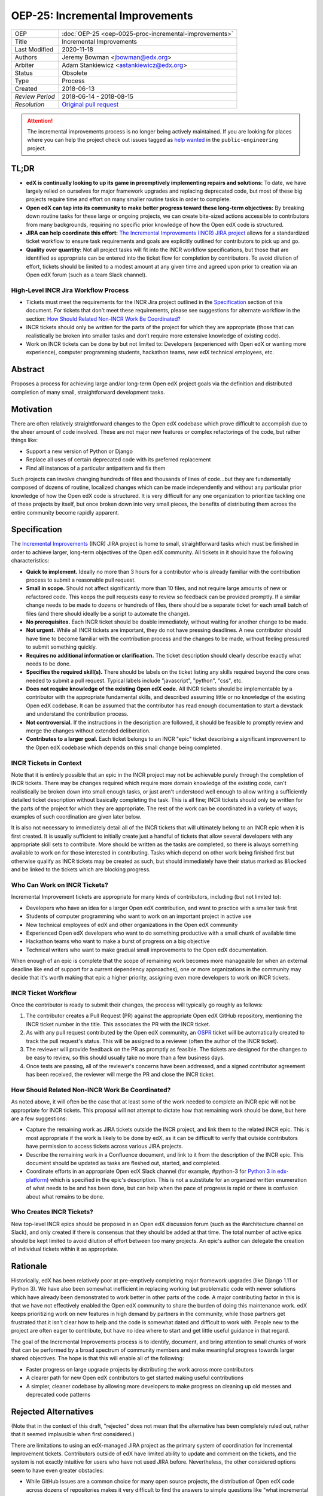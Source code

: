 OEP-25: Incremental Improvements
################################

+-----------------+----------------------------------------------------------+
| OEP             | :doc:`OEP-25 <oep-0025-proc-incremental-improvements>`   |
+-----------------+----------------------------------------------------------+
| Title           | Incremental Improvements                                 |
+-----------------+----------------------------------------------------------+
| Last Modified   | 2020-11-18                                               |
+-----------------+----------------------------------------------------------+
| Authors         | Jeremy Bowman <jbowman@edx.org>                          |
+-----------------+----------------------------------------------------------+
| Arbiter         | Adam Stankiewicz <astankiewicz@edx.org>                  |
+-----------------+----------------------------------------------------------+
| Status          | Obsolete                                                 |
+-----------------+----------------------------------------------------------+
| Type            | Process                                                  |
+-----------------+----------------------------------------------------------+
| Created         | 2018-06-13                                               |
+-----------------+----------------------------------------------------------+
| `Review Period` | 2018-06-14 - 2018-08-15                                  |
+-----------------+----------------------------------------------------------+
| `Resolution`    | `Original pull request`_                                 |
+-----------------+----------------------------------------------------------+

.. _Original pull request: https://github.com/openedx/open-edx-proposals/pull/66#pullrequestreview-151034037

.. attention::

   The incremental improvements process is no longer being actively maintained.
   If you are looking for places where you can help the project check out issues
   tagged as `help wanted
   <https://github.com/openedx/public-engineering/issues?q=is%3Aopen+is%3Aissue+label%3A%22help+wanted%22>`_
   in the ``public-engineering`` project.

TL;DR
*****

* **edX is continually looking to up its game in preemptively implementing repairs and solutions:** To date, we have largely relied on ourselves for major framework upgrades and replacing deprecated code, but most of these big projects require time and effort on many smaller routine tasks in order to complete.
* **Open edX can tap into its community to make better progress toward these long-term objectives:** By breaking down routine tasks for these large or ongoing projects, we can create bite-sized actions accessible to contributors from many backgrounds, requiring no specific prior knowledge of how the Open edX code is structured.
* **JIRA can help coordinate this effort:**  `The Incremental Improvements (INCR) JIRA project`_ allows for a standardized ticket workflow to ensure task requirements and goals are explicitly outlined for contributors to pick up and go.
* **Quality over quantity:** Not all project tasks will fit into the INCR workflow specifications, but those that are identified as appropriate can be entered into the ticket flow for completion by contributors. To avoid dilution of effort, tickets should be limited to a modest amount at any given time and agreed upon prior to creation via an Open edX forum (such as a team Slack channel).

.. _The Incremental Improvements (INCR) JIRA project: https://openedx.atlassian.net/jira/software/c/projects/INCR/issues/INCR-570?filter=allopenissues

High-Level INCR Jira Workflow Process
=====================================

* Tickets must meet the requirements for the INCR Jira project outlined in the `Specification`_ section of this document. For tickets that don't meet these requirements, please see suggestions for alternate workflow in the section: `How Should Related Non-INCR Work Be Coordinated?`_
* INCR tickets should only be written for the parts of the project for which they are appropriate (those that can realistically be broken into smaller tasks and don’t require more extensive knowledge of existing code).
* Work on INCR tickets can be done by but not limited to: Developers (experienced with Open edX or wanting more experience), computer programming students, hackathon teams, new edX technical employees, etc.

.. image:: oep-0025/INCR_workflow.png

Abstract
********

Proposes a process for achieving large and/or long-term Open edX project goals
via the definition and distributed completion of many small, straightforward
development tasks.

Motivation
**********

There are often relatively straightforward changes to the Open edX codebase
which prove difficult to accomplish due to the sheer amount of code involved.
These are not major new features or complex refactorings of the code, but
rather things like:

* Support a new version of Python or Django
* Replace all uses of certain deprecated code with its preferred replacement
* Find all instances of a particular antipattern and fix them

Such projects can involve changing hundreds of files and thousands of lines of
code...but they are fundamentally composed of dozens of routine, localized
changes which can be made independently and without any particular prior
knowledge of how the Open edX code is structured.  It is very difficult for
any one organization to prioritize tackling one of these projects by itself,
but once broken down into very small pieces, the benefits of distributing
them across the entire community become rapidly apparent.

Specification
*************

The `Incremental Improvements`_ (INCR) JIRA project is home to small,
straightforward tasks which must be finished in order to achieve
larger, long-term objectives of the Open edX community. All tickets in it
should have the following characteristics:

* **Quick to implement.** Ideally no more than 3 hours for a contributor who
  is already familiar with the contribution process to submit a reasonable
  pull request.

* **Small in scope.** Should not affect significantly more than 10 files,
  and not require large amounts of new or refactored code.  This keeps the
  pull requests easy to review so feedback can be provided promptly. If a
  similar change needs to be made to dozens or hundreds of files, there
  should be a separate ticket for each small batch of files (and there
  should ideally be a script to automate the change).

* **No prerequisites.** Each INCR ticket should be doable immediately, without
  waiting for another change to be made.

* **Not urgent.** While all INCR tickets are important, they do not have
  pressing deadlines. A new contributor should have time to become familiar
  with the contribution process and the changes to be made, without feeling
  pressured to submit something quickly.

* **Requires no additional information or clarification.** The ticket
  description should clearly describe exactly what needs to be done.

* **Specifies the required skill(s).** There should be labels on the ticket
  listing any skills required beyond the core ones needed to submit a pull
  request. Typical labels include "javascript", "python", "css", etc.

* **Does not require knowledge of the existing Open edX code.** All INCR
  tickets should be implementable by a contributor with the appropriate
  fundamental skills, and described assuming little or no knowledge of the
  existing Open edX codebase. It can be assumed that the contributor has read
  enough documentation to start a devstack and understand the contribution
  process.

* **Not controversial.** If the instructions in the description are followed,
  it should be feasible to promptly review and merge the changes without
  extended deliberation.

* **Contributes to a larger goal.** Each ticket belongs to an INCR "epic"
  ticket describing a significant improvement to the Open edX codebase which
  depends on this small change being completed.

.. _Incremental Improvements: https://openedx.atlassian.net/projects/INCR/issues/INCR-1?filter=allopenissues

INCR Tickets in Context
=======================

Note that it is entirely possible that an epic in the INCR project may not be
achievable purely through the completion of INCR tickets.  There may be
changes required which require more domain knowledge of the existing code,
can't realistically be broken down into small enough tasks, or just aren't
understood well enough to allow writing a sufficiently detailed ticket
description without basically completing the task.  This is all fine; INCR
tickets should only be written for the parts of the project for which they
are appropriate.  The rest of the work can be coordinated in a variety of
ways; examples of such coordination are given later below.

It is also not necessary to immediately detail all of the INCR tickets that
will ultimately belong to an INCR epic when it is first created.  It is
usually sufficient to initially create just a handful of tickets that allow
several developers with any appropriate skill sets to contribute.  More should
be written as the tasks are completed, so there is always something available
to work on for those interested in contributing.  Tasks which depend on other
work being finished first but otherwise qualify as INCR tickets may be created
as such, but should immediately have their status marked as ``Blocked`` and be
linked to the tickets which are blocking progress.

Who Can Work on INCR Tickets?
=============================

Incremental Improvement tickets are appropriate for many kinds of contributors,
including (but not limited to):

* Developers who have an idea for a larger Open edX contribution, and want to
  practice with a smaller task first

* Students of computer programming who want to work on an important project in
  active use

* New technical employees of edX and other organizations in the Open edX
  community

* Experienced Open edX developers who want to do something productive with a
  small chunk of available time

* Hackathon teams who want to make a burst of progress on a big objective

* Technical writers who want to make gradual small improvements to the Open
  edX documentation.

When enough of an epic is complete that the scope of remaining work
becomes more manageable (or when an external deadline like end of support for
a current dependency approaches), one or more organizations in the community
may decide that it's worth making that epic a higher priority, assigning even
more developers to work on INCR tickets.

INCR Ticket Workflow
====================

Once the contributor is ready to submit their changes, the process will
typically go roughly as follows:

1. The contributor creates a Pull Request (PR) against the appropriate Open
   edX GitHub repository, mentioning the INCR ticket number in the title.
   This associates the PR with the INCR ticket.

2. As with any pull request contributed by the Open edX community, an `OSPR`_
   ticket will be automatically created to track the pull request's
   status.  This will be assigned to a reviewer (often the author of the
   INCR ticket).

3. The reviewer will provide feedback on the PR as promptly as feasible.
   The tickets are designed for the changes to be easy to review, so this
   should usually take no more than a few business days.

4. Once tests are passing, all of the reviewer's concerns have been addressed,
   and a signed contributor agreement has been received, the reviewer will
   merge the PR and close the INCR ticket.

.. _OSPR: https://openedx.atlassian.net/wiki/spaces/OPEN/pages/679772558/OSPR+Workflow+process

How Should Related Non-INCR Work Be Coordinated?
================================================

As noted above, it will often be the case that at least some of the work
needed to complete an INCR epic will not be appropriate for INCR tickets.
This proposal will not attempt to dictate how that remaining work should
be done, but here are a few suggestions:

* Capture the remaining work as JIRA tickets outside the INCR project, and
  link them to the related INCR epic.  This is most appropriate if the work
  is likely to be done by edX, as it can be difficult to verify that outside
  contributors have permission to access tickets across various JIRA projects.

* Describe the remaining work in a Confluence document, and link to it from
  the description of the INCR epic.  This document should be updated as tasks
  are fleshed out, started, and completed.

* Coordinate efforts in an appropriate Open edX Slack channel (for example,
  #python-3 for `Python 3 in edx-platform`_) which is specified in the epic's
  description.  This is not a substitute for an organized written enumeration
  of what needs to be and has been done, but can help when the pace of
  progress is rapid or there is confusion about what remains to be done.

.. _Python 3 in edx-platform: https://openedx.atlassian.net/browse/INCR-1

Who Creates INCR Tickets?
=========================

New top-level INCR epics should be proposed in an Open edX discussion forum
(such as the #architecture channel on Slack), and only created if there is
consensus that they should be added at that time.  The total number of active
epics should be kept limited to avoid dilution of effort between too many
projects.  An epic's author can delegate the creation of individual tickets
within it as appropriate.

Rationale
*********

Historically, edX has been relatively poor at pre-emptively completing major
framework upgrades (like Django 1.11 or Python 3).  We have also been somewhat
inefficient in replacing working but problematic code with newer solutions
which have already been demonstrated to work better in other parts of the
code.  A major contributing factor in this is that we have not effectively
enabled the Open edX community to share the burden of doing this maintenance
work.  edX keeps prioritizing work on new features in high demand by partners
in the community, while those partners get frustrated that it isn't clear how
to help and the code is somewhat dated and difficult to work with.  People new
to the project are often eager to contribute, but have no idea where to start
and get little useful guidance in that regard.

The goal of the Incremental Improvements process is to identify, document, and
bring attention to small chunks of work that can be performed by a broad
spectrum of community members and make meaningful progress towards larger
shared objectives.  The hope is that this will enable all of the following:

* Faster progress on large upgrade projects by distributing the work across
  more contributors

* A clearer path for new Open edX contributors to get started making useful
  contributions

* A simpler, cleaner codebase by allowing more developers to make progress
  on cleaning up old messes and deprecated code patterns

Rejected Alternatives
*********************

(Note that in the context of this draft, "rejected" does not mean that the
alternative has been completely ruled out, rather that it seemed implausible
when first considered.)

There are limitations to using an edX-managed JIRA project as the primary
system of coordination for Incremental Improvement tickets.  Contributors
outside of edX have limited ability to update and comment on the tickets,
and the system is not exactly intuitive for users who have not used JIRA
before.  Nevertheless, the other considered options seem to have even
greater obstacles:

* While GitHub Issues are a common choice for many open source projects,
  the distribution of Open edX code across dozens of repositories makes it
  very difficult to find the answers to simple questions like "what
  incremental improvement tasks are available to work on?" and "is there a
  sufficient backlog of tickets for new contributors to choose from?".  Such
  challenges could probably be overcome with automation, but that presents
  a significant barrier to even getting started creating and processing tasks.

* There was a suggestion to use the existing edX JIRA projects and use a label
  to identify incremental improvement tickets, but these projects greatly
  differ in access permissions and workflow.  Trying to find these tickets and
  identify which ones haven't been completed could be very difficult for even
  experienced JIRA users who don't have broad access to the edX JIRA system.

* A system other than the edX JIRA could be used, to make it easier to grant
  write access for contributors throughout the community.  A choice could be
  made which would also be more intuitive for developers who don't already
  have extensive experience with JIRA.  But this would isolate the Incremental
  Improvements work from the tracking system used for other Open edX work, and
  risks leaving the tasks unseen by the core contributors whose participation
  is needed to define and review them.

Other suggestions for handling this more elegantly are welcome, but understand
that there is significant resistance against either adding a second issue
tracker that edX employees would need to routinely use and monitor, or moving
core edX development from JIRA to a different issue tracker.

Change History
**************

2020-11-18
==========

* TL;DR section added to opening of doc.
* `Pull request #168 <https://github.com/openedx/open-edx-proposals/pull/168>`_

2018-10-09
==========

* Document created
* `Pull request #66 <https://github.com/openedx/open-edx-proposals/pull/66>`_
